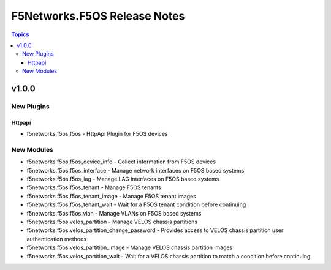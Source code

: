 =============================
F5Networks.F5OS Release Notes
=============================

.. contents:: Topics


v1.0.0
======

New Plugins
-----------

Httpapi
~~~~~~~

- f5networks.f5os.f5os - HttpApi Plugin for F5OS devices

New Modules
-----------

- f5networks.f5os.f5os_device_info - Collect information from F5OS devices
- f5networks.f5os.f5os_interface - Manage network interfaces on F5OS based systems
- f5networks.f5os.f5os_lag - Manage LAG interfaces on F5OS based systems
- f5networks.f5os.f5os_tenant - Manage F5OS tenants
- f5networks.f5os.f5os_tenant_image - Manage F5OS tenant images
- f5networks.f5os.f5os_tenant_wait - Wait for a F5OS tenant condition before continuing
- f5networks.f5os.f5os_vlan - Manage VLANs on F5OS based systems
- f5networks.f5os.velos_partition - Manage VELOS chassis partitions
- f5networks.f5os.velos_partition_change_password - Provides access to VELOS chassis partition user authentication methods
- f5networks.f5os.velos_partition_image - Manage VELOS chassis partition images
- f5networks.f5os.velos_partition_wait - Wait for a VELOS chassis partition to match a condition before continuing
